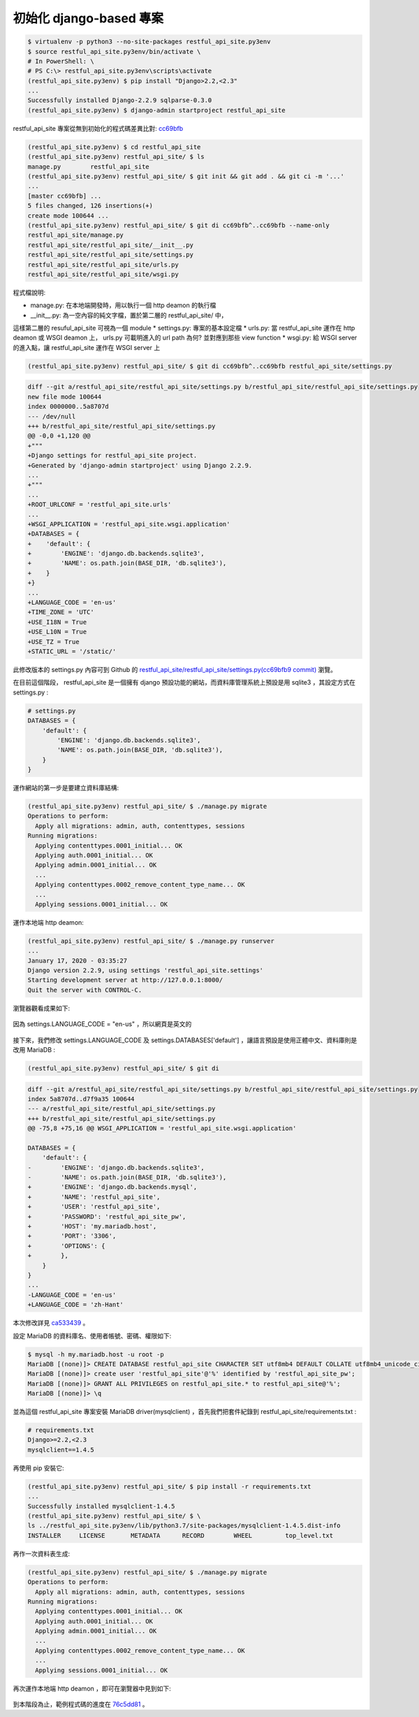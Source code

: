 初始化 django-based 專案
-------------------------------------------------------------------------------

.. code-block:: sh

    $ virtualenv -p python3 --no-site-packages restful_api_site.py3env
    $ source restful_api_site.py3env/bin/activate \
    # In PowerShell: \
    # PS C:\> restful_api_site.py3env\scripts\activate
    (restful_api_site.py3env) $ pip install "Django>2.2,<2.3"
    ...
    Successfully installed Django-2.2.9 sqlparse-0.3.0
    (restful_api_site.py3env) $ django-admin startproject restful_api_site

restful_api_site 專案從無到初始化的程式碼差異比對: \
`cc69bfb <https://github.com/ho600-ltd/examples-of-book-for-import-django/commit/cc69bfb98c16ffcb72d36dd15f23d0ccb72d9cf4>`_

.. code-block:: sh

    (restful_api_site.py3env) $ cd restful_api_site
    (restful_api_site.py3env) restful_api_site/ $ ls
    manage.py        restful_api_site
    (restful_api_site.py3env) restful_api_site/ $ git init && git add . && git ci -m '...'
    ...
    [master cc69bfb] ...
    5 files changed, 126 insertions(+)
    create mode 100644 ...
    (restful_api_site.py3env) restful_api_site/ $ git di cc69bfb^..cc69bfb --name-only
    restful_api_site/manage.py
    restful_api_site/restful_api_site/__init__.py
    restful_api_site/restful_api_site/settings.py
    restful_api_site/restful_api_site/urls.py
    restful_api_site/restful_api_site/wsgi.py

程式檔說明:

* manage.py: 在本地端開發時，用以執行一個 http deamon 的執行檔
* __init__.py: 為一空內容的純文字檔，置於第二層的 restful_api_site/ 中，\
這樣第二層的 resuful_api_site 可視為一個 module 
* settings.py: 專案的基本設定檔
* urls.py: 當 restful_api_site 運作在 http deamon 或 WSGI deamon 上， \
urls.py 可載明進入的 url path 為何? 並對應到那些 view function
* wsgi.py: 給 WSGI server 的進入點，讓 restful_api_site 運作在 WSGI server 上

.. code-block:: sh

    (restful_api_site.py3env) restful_api_site/ $ git di cc69bfb^..cc69bfb restful_api_site/settings.py

.. code-block:: diff

    diff --git a/restful_api_site/restful_api_site/settings.py b/restful_api_site/restful_api_site/settings.py
    new file mode 100644
    index 0000000..5a8707d
    --- /dev/null
    +++ b/restful_api_site/restful_api_site/settings.py
    @@ -0,0 +1,120 @@
    +"""
    +Django settings for restful_api_site project.
    +Generated by 'django-admin startproject' using Django 2.2.9.
    ...
    +"""
    ...
    +ROOT_URLCONF = 'restful_api_site.urls'
    ...
    +WSGI_APPLICATION = 'restful_api_site.wsgi.application'
    +DATABASES = {
    +    'default': {
    +        'ENGINE': 'django.db.backends.sqlite3',
    +        'NAME': os.path.join(BASE_DIR, 'db.sqlite3'),
    +    }
    +}
    ...
    +LANGUAGE_CODE = 'en-us'
    +TIME_ZONE = 'UTC'
    +USE_I18N = True
    +USE_L10N = True
    +USE_TZ = True
    +STATIC_URL = '/static/'

此修改版本的 settings.py 內容可到 Github \
的 `restful_api_site/restful_api_site/settings.py(cc69bfb9 commit) <https://github.com/ho600-ltd/examples-of-book-for-import-django/commit/cc69bfb98c16ffcb72d36dd15f23d0ccb72d9cf4#diff-21a51302934f25442a0bd16766f498df>`_ \
瀏覽。

在目前這個階段， restful_api_site 是一個擁有 django 預設功能的網站，\
而資料庫管理系統上預設是用 sqlite3 ，其設定方式在 settings.py :

.. code-block:: python

    # settings.py
    DATABASES = {
        'default': {
            'ENGINE': 'django.db.backends.sqlite3',
            'NAME': os.path.join(BASE_DIR, 'db.sqlite3'),
        }
    }

運作網站的第一步是要建立資料庫結構:

.. code-block:: sh

    (restful_api_site.py3env) restful_api_site/ $ ./manage.py migrate
    Operations to perform:
      Apply all migrations: admin, auth, contenttypes, sessions
    Running migrations:
      Applying contenttypes.0001_initial... OK
      Applying auth.0001_initial... OK
      Applying admin.0001_initial... OK
      ...
      Applying contenttypes.0002_remove_content_type_name... OK
      ...
      Applying sessions.0001_initial... OK

運作本地端 http deamon:

.. code-block:: sh

    (restful_api_site.py3env) restful_api_site/ $ ./manage.py runserver
    ...
    January 17, 2020 - 03:35:27
    Django version 2.2.9, using settings 'restful_api_site.settings'
    Starting development server at http://127.0.0.1:8000/
    Quit the server with CONTROL-C.

瀏覽器觀看成果如下:

.. figure:: 01part/default_index.png
    :align: center
    :width: 600px

    因為 settings.LANGUAGE_CODE = "en-us" ，所以網頁是英文的

接下來，我們修改 settings.LANGUAGE_CODE 及 settings.DATABASES['default'] ，\
讓語言預設是使用正體中文、資料庫則是改用 MariaDB :

.. code-block:: sh

    (restful_api_site.py3env) restful_api_site/ $ git di

.. code-block:: diff

    diff --git a/restful_api_site/restful_api_site/settings.py b/restful_api_site/restful_api_site/settings.py
    index 5a8707d..d7f9a35 100644
    --- a/restful_api_site/restful_api_site/settings.py
    +++ b/restful_api_site/restful_api_site/settings.py
    @@ -75,8 +75,16 @@ WSGI_APPLICATION = 'restful_api_site.wsgi.application'
    
    DATABASES = {
        'default': {
    -        'ENGINE': 'django.db.backends.sqlite3',
    -        'NAME': os.path.join(BASE_DIR, 'db.sqlite3'),
    +        'ENGINE': 'django.db.backends.mysql',
    +        'NAME': 'restful_api_site',
    +        'USER': 'restful_api_site',
    +        'PASSWORD': 'restful_api_site_pw',
    +        'HOST': 'my.mariadb.host',
    +        'PORT': '3306',
    +        'OPTIONS': {
    +        },
        }
    }
    ...
    -LANGUAGE_CODE = 'en-us'
    +LANGUAGE_CODE = 'zh-Hant'

本次修改詳見 `ca533439 <https://github.com/ho600-ltd/examples-of-book-for-import-django/commit/ca533439e1c9e3f2edc8c5fb223ebfe063e60773>`_ 。

設定 MariaDB 的資料庫名、使用者帳號、密碼、權限如下:

.. code-block:: sh

    $ mysql -h my.mariadb.host -u root -p
    MariaDB [(none)]> CREATE DATABASE restful_api_site CHARACTER SET utf8mb4 DEFAULT COLLATE utf8mb4_unicode_ci;
    MariaDB [(none)]> create user 'restful_api_site'@'%' identified by 'restful_api_site_pw';
    MariaDB [(none)]> GRANT ALL PRIVILEGES on restful_api_site.* to restful_api_site@'%';
    MariaDB [(none)]> \q

並為這個 restful_api_site 專案安裝 MariaDB driver(mysqlclient) ，\
首先我們把套件紀錄到 restful_api_site/requirements.txt :

.. code-block:: text

    # requirements.txt
    Django>=2.2,<2.3
    mysqlclient==1.4.5

再使用 pip 安裝它:

.. code-block:: sh

    (restful_api_site.py3env) restful_api_site/ $ pip install -r requirements.txt
    ...
    Successfully installed mysqlclient-1.4.5
    (restful_api_site.py3env) restful_api_site/ $ \
    ls ../restful_api_site.py3env/lib/python3.7/site-packages/mysqlclient-1.4.5.dist-info
    INSTALLER     LICENSE       METADATA      RECORD        WHEEL         top_level.txt

再作一次資料表生成:

.. code-block:: sh

    (restful_api_site.py3env) restful_api_site/ $ ./manage.py migrate
    Operations to perform:
      Apply all migrations: admin, auth, contenttypes, sessions
    Running migrations:
      Applying contenttypes.0001_initial... OK
      Applying auth.0001_initial... OK
      Applying admin.0001_initial... OK
      ...
      Applying contenttypes.0002_remove_content_type_name... OK
      ...
      Applying sessions.0001_initial... OK

再次運作本地端 http deamon ，即可在瀏覽器中見到如下:

.. figure:: 01part/zh_hant_index.png
    :align: center
    :width: 600px

到本階段為止，範例程式碼的進度在 \
`76c5dd81 <https://github.com/ho600-ltd/examples-of-book-for-import-django/commit/76c5dd8180e115124c26e0c911dfae27670749b1>`_ 。